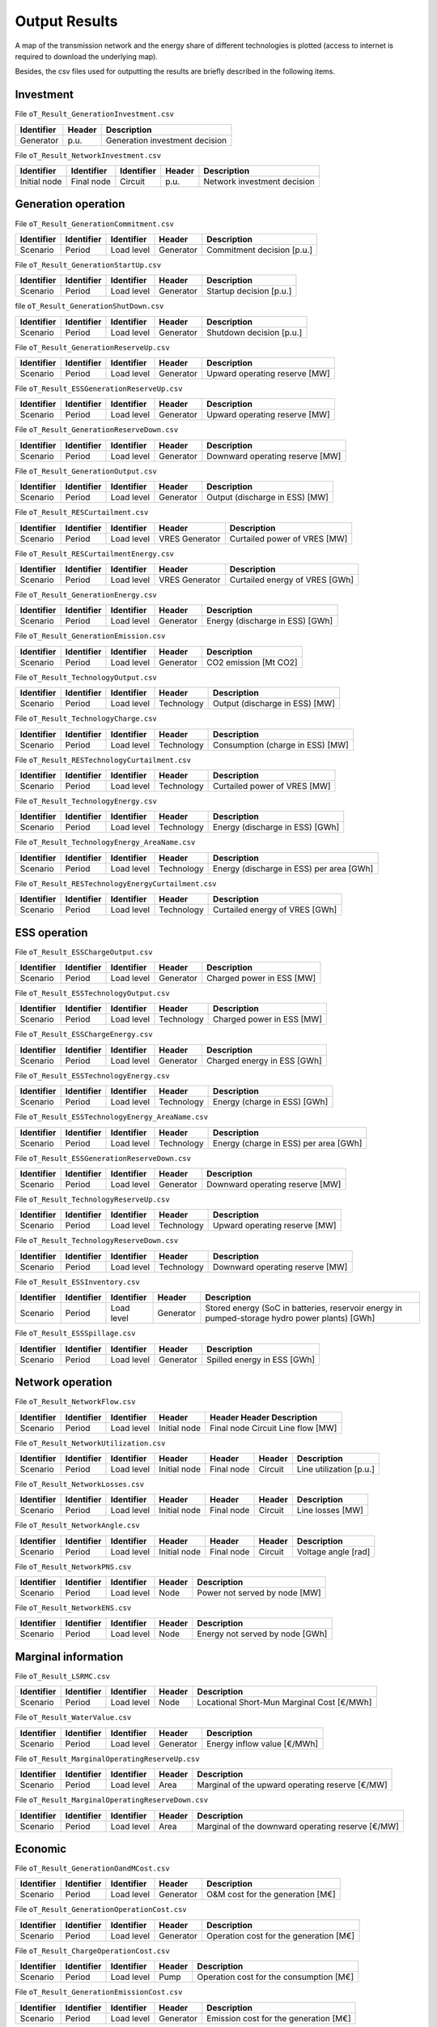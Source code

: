 .. openTEPES documentation master file, created by Andres Ramos

Output Results
==============

A map of the transmission network and the energy share of different technologies is plotted (access to internet is required to download the underlying map).

.. image:: ../img/oT_Map_Network_sSEP.png
   :scale: 40%
   :align: center

.. image:: ../img/oT_Map_Network_MAF2030.png
   :scale: 40%
   :align: center

.. image:: ../img/oT_Plot_TechnologyEnergy_ES_MAF2030.png
   :scale: 6%
   :align: center

Besides, the csv files used for outputting the results are briefly described in the following items.

Investment
----------

File ``oT_Result_GenerationInvestment.csv``

============  ==========  ==============================================================
Identifier    Header      Description
============  ==========  ==============================================================
Generator     p.u.        Generation investment decision
============  ==========  ==============================================================

File ``oT_Result_NetworkInvestment.csv``

============  ==========  ==========  ======  ==========================================
Identifier    Identifier  Identifier  Header  Description
============  ==========  ==========  ======  ==========================================
Initial node  Final node  Circuit     p.u.    Network investment decision
============  ==========  ==========  ======  ==========================================

Generation operation
--------------------

File ``oT_Result_GenerationCommitment.csv``

============  ==========  ==========  ==========  ==========================================
Identifier    Identifier  Identifier  Header      Description
============  ==========  ==========  ==========  ==========================================
Scenario      Period      Load level  Generator   Commitment decision [p.u.]
============  ==========  ==========  ==========  ==========================================

File ``oT_Result_GenerationStartUp.csv``

============  ==========  ==========  ==========  ==========================================
Identifier    Identifier  Identifier  Header      Description
============  ==========  ==========  ==========  ==========================================
Scenario      Period      Load level  Generator   Startup decision [p.u.]
============  ==========  ==========  ==========  ==========================================

file ``oT_Result_GenerationShutDown.csv``

============  ==========  ==========  ==========  ==========================================
Identifier    Identifier  Identifier  Header      Description
============  ==========  ==========  ==========  ==========================================
Scenario      Period      Load level  Generator   Shutdown decision [p.u.]
============  ==========  ==========  ==========  ==========================================

File ``oT_Result_GenerationReserveUp.csv``

============  ==========  ==========  ==========  ==========================================
Identifier    Identifier  Identifier  Header      Description
============  ==========  ==========  ==========  ==========================================
Scenario      Period      Load level  Generator   Upward operating reserve [MW]
============  ==========  ==========  ==========  ==========================================

File ``oT_Result_ESSGenerationReserveUp.csv``

============  ==========  ==========  ==========  ==========================================
Identifier    Identifier  Identifier  Header      Description
============  ==========  ==========  ==========  ==========================================
Scenario      Period      Load level  Generator   Upward operating reserve [MW]
============  ==========  ==========  ==========  ==========================================

File ``oT_Result_GenerationReserveDown.csv``

============  ==========  ==========  ==========  ==========================================
Identifier    Identifier  Identifier  Header      Description
============  ==========  ==========  ==========  ==========================================
Scenario      Period      Load level  Generator   Downward operating reserve [MW]
============  ==========  ==========  ==========  ==========================================

File ``oT_Result_GenerationOutput.csv``

============  ==========  ==========  ==========  ==========================================
Identifier    Identifier  Identifier  Header      Description
============  ==========  ==========  ==========  ==========================================
Scenario      Period      Load level  Generator   Output (discharge in ESS) [MW]
============  ==========  ==========  ==========  ==========================================

File ``oT_Result_RESCurtailment.csv``

============  ==========  ==========  ==============  ==========================================
Identifier    Identifier  Identifier  Header          Description
============  ==========  ==========  ==============  ==========================================
Scenario      Period      Load level  VRES Generator  Curtailed power of VRES [MW]
============  ==========  ==========  ==============  ==========================================

File ``oT_Result_RESCurtailmentEnergy.csv``

============  ==========  ==========  ==============  ==========================================
Identifier    Identifier  Identifier  Header          Description
============  ==========  ==========  ==============  ==========================================
Scenario      Period      Load level  VRES Generator  Curtailed energy of VRES [GWh]
============  ==========  ==========  ==============  ==========================================

File ``oT_Result_GenerationEnergy.csv``

============  ==========  ==========  ==========  ==========================================
Identifier    Identifier  Identifier  Header      Description
============  ==========  ==========  ==========  ==========================================
Scenario      Period      Load level  Generator   Energy (discharge in ESS) [GWh]
============  ==========  ==========  ==========  ==========================================

File ``oT_Result_GenerationEmission.csv``

============  ==========  ==========  ==========  ==========================================
Identifier    Identifier  Identifier  Header      Description
============  ==========  ==========  ==========  ==========================================
Scenario      Period      Load level  Generator   CO2 emission [Mt CO2]
============  ==========  ==========  ==========  ==========================================

File ``oT_Result_TechnologyOutput.csv``

============  ==========  ==========  ==========  ==========================================
Identifier    Identifier  Identifier  Header      Description
============  ==========  ==========  ==========  ==========================================
Scenario      Period      Load level  Technology  Output (discharge in ESS) [MW]
============  ==========  ==========  ==========  ==========================================

File ``oT_Result_TechnologyCharge.csv``

============  ==========  ==========  ==========  ==========================================
Identifier    Identifier  Identifier  Header      Description
============  ==========  ==========  ==========  ==========================================
Scenario      Period      Load level  Technology  Consumption (charge in ESS) [MW]
============  ==========  ==========  ==========  ==========================================

File ``oT_Result_RESTechnologyCurtailment.csv``

============  ==========  ==========  ==============  ==========================================
Identifier    Identifier  Identifier  Header          Description
============  ==========  ==========  ==============  ==========================================
Scenario      Period      Load level  Technology      Curtailed power of VRES [MW]
============  ==========  ==========  ==============  ==========================================

File ``oT_Result_TechnologyEnergy.csv``

============  ==========  ==========  ==========  ==========================================
Identifier    Identifier  Identifier  Header      Description
============  ==========  ==========  ==========  ==========================================
Scenario      Period      Load level  Technology  Energy (discharge in ESS) [GWh]
============  ==========  ==========  ==========  ==========================================

File ``oT_Result_TechnologyEnergy_AreaName.csv``

============  ==========  ==========  ==========  ==========================================
Identifier    Identifier  Identifier  Header      Description
============  ==========  ==========  ==========  ==========================================
Scenario      Period      Load level  Technology  Energy (discharge in ESS) per area [GWh]
============  ==========  ==========  ==========  ==========================================

File ``oT_Result_RESTechnologyEnergyCurtailment.csv``

============  ==========  ==========  ===========  ==========================================
Identifier    Identifier  Identifier  Header       Description
============  ==========  ==========  ===========  ==========================================
Scenario      Period      Load level  Technology   Curtailed energy of VRES [GWh]
============  ==========  ==========  ===========  ==========================================

ESS operation
-------------

File ``oT_Result_ESSChargeOutput.csv``

============  ==========  ==========  ==========  ==========================================
Identifier    Identifier  Identifier  Header      Description
============  ==========  ==========  ==========  ==========================================
Scenario      Period      Load level  Generator   Charged power in ESS [MW]
============  ==========  ==========  ==========  ==========================================

File ``oT_Result_ESSTechnologyOutput.csv``

============  ==========  ==========  ==========  ==========================================
Identifier    Identifier  Identifier  Header      Description
============  ==========  ==========  ==========  ==========================================
Scenario      Period      Load level  Technology  Charged power in ESS [MW]
============  ==========  ==========  ==========  ==========================================

File ``oT_Result_ESSChargeEnergy.csv``

============  ==========  ==========  ==========  ==========================================
Identifier    Identifier  Identifier  Header      Description
============  ==========  ==========  ==========  ==========================================
Scenario      Period      Load level  Generator   Charged energy in ESS [GWh]
============  ==========  ==========  ==========  ==========================================

File ``oT_Result_ESSTechnologyEnergy.csv``

============  ==========  ==========  ==========  ==========================================
Identifier    Identifier  Identifier  Header      Description
============  ==========  ==========  ==========  ==========================================
Scenario      Period      Load level  Technology  Energy (charge in ESS) [GWh]
============  ==========  ==========  ==========  ==========================================

File ``oT_Result_ESSTechnologyEnergy_AreaName.csv``

============  ==========  ==========  ==========  ==========================================
Identifier    Identifier  Identifier  Header      Description
============  ==========  ==========  ==========  ==========================================
Scenario      Period      Load level  Technology  Energy (charge in ESS) per area [GWh]
============  ==========  ==========  ==========  ==========================================

File ``oT_Result_ESSGenerationReserveDown.csv``

============  ==========  ==========  ==========  ==========================================
Identifier    Identifier  Identifier  Header      Description
============  ==========  ==========  ==========  ==========================================
Scenario      Period      Load level  Generator   Downward operating reserve [MW]
============  ==========  ==========  ==========  ==========================================

File ``oT_Result_TechnologyReserveUp.csv``

============  ==========  ==========  ==========  ==========================================
Identifier    Identifier  Identifier  Header      Description
============  ==========  ==========  ==========  ==========================================
Scenario      Period      Load level  Technology  Upward operating reserve [MW]
============  ==========  ==========  ==========  ==========================================

File ``oT_Result_TechnologyReserveDown.csv``

============  ==========  ==========  ==========  ==========================================
Identifier    Identifier  Identifier  Header      Description
============  ==========  ==========  ==========  ==========================================
Scenario      Period      Load level  Technology  Downward operating reserve [MW]
============  ==========  ==========  ==========  ==========================================

File ``oT_Result_ESSInventory.csv``

============  ==========  ==========  =========  ==============================================================================================
Identifier    Identifier  Identifier  Header     Description
============  ==========  ==========  =========  ==============================================================================================
Scenario      Period      Load level  Generator  Stored energy (SoC in batteries, reservoir energy in pumped-storage hydro power plants) [GWh]
============  ==========  ==========  =========  ==============================================================================================

File ``oT_Result_ESSSpillage.csv``

============  ==========  ==========  ==========  ==========================================
Identifier    Identifier  Identifier  Header      Description
============  ==========  ==========  ==========  ==========================================
Scenario      Period      Load level  Generator   Spilled energy in ESS [GWh]
============  ==========  ==========  ==========  ==========================================

Network operation
-----------------

File ``oT_Result_NetworkFlow.csv``

============  ==========  ==========  ============  ==========================================
Identifier    Identifier  Identifier  Header        Header      Header      Description
============  ==========  ==========  ============  ==========================================
Scenario      Period      Load level  Initial node  Final node  Circuit     Line flow [MW]
============  ==========  ==========  ============  ==========================================

File ``oT_Result_NetworkUtilization.csv``

============  ==========  ==========  ============  ==========  ==========  =======================
Identifier    Identifier  Identifier  Header        Header      Header      Description
============  ==========  ==========  ============  ==========  ==========  =======================
Scenario      Period      Load level  Initial node  Final node  Circuit     Line utilization [p.u.]
============  ==========  ==========  ============  ==========  ==========  =======================

File ``oT_Result_NetworkLosses.csv``

============  ==========  ==========  ============  ==========  ==========  =======================
Identifier    Identifier  Identifier  Header        Header      Header      Description
============  ==========  ==========  ============  ==========  ==========  =======================
Scenario      Period      Load level  Initial node  Final node  Circuit     Line losses [MW]
============  ==========  ==========  ============  ==========  ==========  =======================

File ``oT_Result_NetworkAngle.csv``

============  ==========  ==========  ============  ============  =========  =======================
Identifier    Identifier  Identifier  Header        Header        Header     Description
============  ==========  ==========  ============  ============  =========  =======================
Scenario      Period      Load level  Initial node  Final node    Circuit    Voltage angle [rad]
============  ==========  ==========  ============  ============  =========  =======================

File ``oT_Result_NetworkPNS.csv``

============  ==========  ==========  ==========  ==========================================
Identifier    Identifier  Identifier  Header      Description
============  ==========  ==========  ==========  ==========================================
Scenario      Period      Load level  Node        Power not served by node [MW]
============  ==========  ==========  ==========  ==========================================

File ``oT_Result_NetworkENS.csv``

============  ==========  ==========  ==========  ==========================================
Identifier    Identifier  Identifier  Header      Description
============  ==========  ==========  ==========  ==========================================
Scenario      Period      Load level  Node        Energy not served by node [GWh]
============  ==========  ==========  ==========  ==========================================

Marginal information
--------------------

File ``oT_Result_LSRMC.csv``

============  ==========  ==========  ==========  ==========================================
Identifier    Identifier  Identifier  Header      Description
============  ==========  ==========  ==========  ==========================================
Scenario      Period      Load level  Node        Locational Short-Mun Marginal Cost [€/MWh]
============  ==========  ==========  ==========  ==========================================

File ``oT_Result_WaterValue.csv``

============  ==========  ==========  ==========  ================================================
Identifier    Identifier  Identifier  Header      Description
============  ==========  ==========  ==========  ================================================
Scenario      Period      Load level  Generator   Energy inflow value [€/MWh]
============  ==========  ==========  ==========  ================================================

File ``oT_Result_MarginalOperatingReserveUp.csv``

============  ==========  ==========  ==========  ================================================
Identifier    Identifier  Identifier  Header      Description
============  ==========  ==========  ==========  ================================================
Scenario      Period      Load level  Area        Marginal of the upward operating reserve [€/MW]
============  ==========  ==========  ==========  ================================================

File ``oT_Result_MarginalOperatingReserveDown.csv``

============  ==========  ==========  ==========  =================================================
Identifier    Identifier  Identifier  Header      Description
============  ==========  ==========  ==========  =================================================
Scenario      Period      Load level  Area        Marginal of the downward operating reserve [€/MW]
============  ==========  ==========  ==========  =================================================

Economic
--------

File ``oT_Result_GenerationOandMCost.csv``

============  ==========  ==========  ==========  ==========================================
Identifier    Identifier  Identifier  Header      Description
============  ==========  ==========  ==========  ==========================================
Scenario      Period      Load level  Generator   O&M cost for the generation [M€]
============  ==========  ==========  ==========  ==========================================

File ``oT_Result_GenerationOperationCost.csv``

============  ==========  ==========  ==========  ==========================================
Identifier    Identifier  Identifier  Header      Description
============  ==========  ==========  ==========  ==========================================
Scenario      Period      Load level  Generator   Operation cost for the generation [M€]
============  ==========  ==========  ==========  ==========================================

File ``oT_Result_ChargeOperationCost.csv``

============  ==========  ==========  ==========  ==========================================
Identifier    Identifier  Identifier  Header      Description
============  ==========  ==========  ==========  ==========================================
Scenario      Period      Load level  Pump        Operation cost for the consumption [M€]
============  ==========  ==========  ==========  ==========================================

File ``oT_Result_GenerationEmissionCost.csv``

============  ==========  ==========  ==========  ==========================================
Identifier    Identifier  Identifier  Header      Description
============  ==========  ==========  ==========  ==========================================
Scenario      Period      Load level  Generator   Emission cost for the generation [M€]
============  ==========  ==========  ==========  ==========================================

File ``oT_Result_ReliabilityCost.csv``

============  ==========  ==========  ==========  ==========================================
Identifier    Identifier  Identifier  Header      Description
============  ==========  ==========  ==========  ==========================================
Scenario      Period      Load level  Node        Reliability cost (cost of the ENS) [M€]
============  ==========  ==========  ==========  ==========================================

File ``oT_Result_GenerationEnergyRevenue.csv``

============  ==========  ==========  ==========  ==========================================
Identifier    Identifier  Identifier  Header      Description
============  ==========  ==========  ==========  ==========================================
Scenario      Period      Load level  Generator   Operation revenues for the generation [M€]
============  ==========  ==========  ==========  ==========================================

File ``oT_Result_ChargeEnergyRevenue.csv``

============  ==========  ==========  ==============  ==================================================
Identifier    Identifier  Identifier  Header          Description
============  ==========  ==========  ==============  ==================================================
Scenario      Period      Load level  ESS Generator   Operation revenues for the consumption/charge [M€]
============  ==========  ==========  ==============  ==================================================

File ``oT_Result_OperatingReserveUpRevenue.csv``

============  ==========  ==========  ==========  ==========================================================
Identifier    Identifier  Identifier  Header      Description
============  ==========  ==========  ==========  ==========================================================
Scenario      Period      Load level  Generator   Operation revenues from the upward operating reserve [M€]
============  ==========  ==========  ==========  ==========================================================

File ``oT_Result_ESSOperatingReserveUpRevenue.csv``

============  ==========  ==========  ==============  ==========================================================
Identifier    Identifier  Identifier  Header          Description
============  ==========  ==========  ==============  ==========================================================
Scenario      Period      Load level  ESS Generator   Operation revenues from the upward operating reserve [M€]
============  ==========  ==========  ==============  ==========================================================

File ``oT_Result_OperatingReserveDwRevenue.csv``

============  ==========  ==========  ==========  ===========================================================
Identifier    Identifier  Identifier  Header      Description
============  ==========  ==========  ==========  ===========================================================
Scenario      Period      Load level  Generator   Operation revenues from the downward operating reserve [M€]
============  ==========  ==========  ==========  ===========================================================

File ``oT_Result_ESSOperatingReserveDwRevenue.csv``

============  ==========  ==========  ==============  ===========================================================
Identifier    Identifier  Identifier  Header          Description
============  ==========  ==========  ==============  ===========================================================
Scenario      Period      Load level  ESS Generator   Operation revenues from the downward operating reserve [M€]
============  ==========  ==========  ==============  ===========================================================

Flexibility
-----------

File ``oT_Result_FlexibilityDemand.csv``

============  ==========  ==========  ==========  ================================================
Identifier    Identifier  Identifier  Header      Description
============  ==========  ==========  ==========  ================================================
Scenario      Period      Load level  Demand      Demand variation wrt its mean value [MW]
============  ==========  ==========  ==========  ================================================

File ``oT_Result_FlexibilityPNS.csv``

============  ==========  ==========  ==========  ==================================================
Identifier    Identifier  Identifier  Header      Description
============  ==========  ==========  ==========  ==================================================
Scenario      Period      Load level  PNS         Power not served variation wrt its mean value [MW]
============  ==========  ==========  ==========  ==================================================

File ``oT_Result_FlexibilityTechnology.csv``

============  ==========  ==========  ==========  ================================================
Identifier    Identifier  Identifier  Header      Description
============  ==========  ==========  ==========  ================================================
Scenario      Period      Load level  Technology  Technology variation wrt its mean value [MW]
============  ==========  ==========  ==========  ================================================

File ``oT_Result_FlexibilityESSTechnology.csv``

============  ==========  ==========  ==========  ================================================
Identifier    Identifier  Identifier  Header      Description
============  ==========  ==========  ==========  ================================================
Scenario      Period      Load level  Technology  ESS Technology variation wrt its mean value [MW]
============  ==========  ==========  ==========  ================================================
